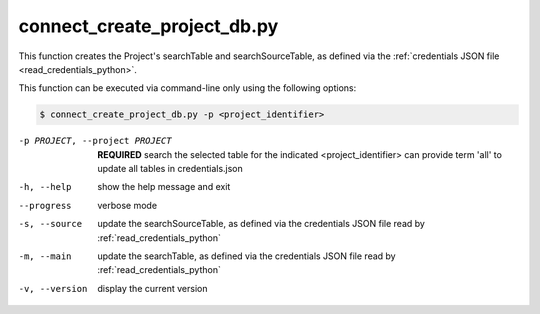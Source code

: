 connect_create_project_db.py
==========================

    
This function creates the Project's searchTable and searchSourceTable, as defined via the :ref:`credentials JSON file <read_credentials_python>`.

This function can be executed via command-line only using the following options:

.. code-block:: shell-session

    $ connect_create_project_db.py -p <project_identifier> 

-p PROJECT, --project PROJECT   **REQUIRED** search the selected table for the indicated <project_identifier> can provide term 'all' to update all tables in credentials.json
-h, --help  show the help message and exit
--progress  verbose mode
-s, --source    update the searchSourceTable, as defined via the credentials JSON file read by :ref:`read_credentials_python` 
-m, --main  update the searchTable, as defined via the credentials JSON file read by :ref:`read_credentials_python` 
-v, --version   display the current version



